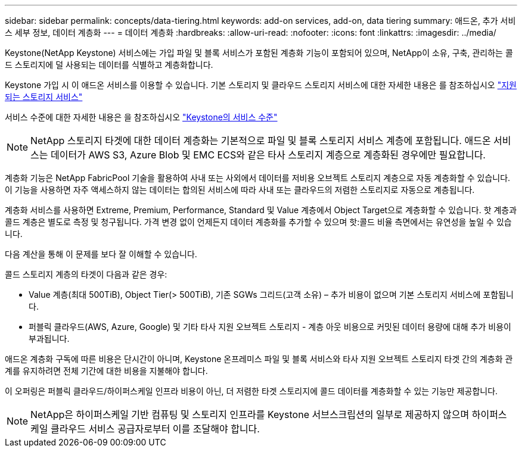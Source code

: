 ---
sidebar: sidebar 
permalink: concepts/data-tiering.html 
keywords: add-on services, add-on, data tiering 
summary: 애드온, 추가 서비스 세부 정보, 데이터 계층화 
---
= 데이터 계층화
:hardbreaks:
:allow-uri-read: 
:nofooter: 
:icons: font
:linkattrs: 
:imagesdir: ../media/


[role="lead"]
Keystone(NetApp Keystone) 서비스에는 가입 파일 및 블록 서비스가 포함된 계층화 기능이 포함되어 있으며, NetApp이 소유, 구축, 관리하는 콜드 스토리지에 덜 사용되는 데이터를 식별하고 계층화합니다.

Keystone 가입 시 이 애드온 서비스를 이용할 수 있습니다. 기본 스토리지 및 클라우드 스토리지 서비스에 대한 자세한 내용은 를 참조하십시오 link:../concepts/supported-storage-services.html["지원되는 스토리지 서비스"]

서비스 수준에 대한 자세한 내용은 을 참조하십시오 link:../concepts/service-levels.html["Keystone의 서비스 수준"]


NOTE: NetApp 스토리지 타겟에 대한 데이터 계층화는 기본적으로 파일 및 블록 스토리지 서비스 계층에 포함됩니다. 애드온 서비스는 데이터가 AWS S3, Azure Blob 및 EMC ECS와 같은 타사 스토리지 계층으로 계층화된 경우에만 필요합니다.

계층화 기능은 NetApp FabricPool 기술을 활용하여 사내 또는 사외에서 데이터를 저비용 오브젝트 스토리지 계층으로 자동 계층화할 수 있습니다. 이 기능을 사용하면 자주 액세스하지 않는 데이터는 합의된 서비스에 따라 사내 또는 클라우드의 저렴한 스토리지로 자동으로 계층됩니다.

계층화 서비스를 사용하면 Extreme, Premium, Performance, Standard 및 Value 계층에서 Object Target으로 계층화할 수 있습니다. 핫 계층과 콜드 계층은 별도로 측정 및 청구됩니다. 가격 변경 없이 언제든지 데이터 계층화를 추가할 수 있으며 핫:콜드 비율 측면에서는 유연성을 높일 수 있습니다.

다음 계산을 통해 이 문제를 보다 잘 이해할 수 있습니다.

콜드 스토리지 계층의 타겟이 다음과 같은 경우:

* Value 계층(최대 500TiB), Object Tier(> 500TiB), 기존 SGWs 그리드(고객 소유) – 추가 비용이 없으며 기본 스토리지 서비스에 포함됩니다.
* 퍼블릭 클라우드(AWS, Azure, Google) 및 기타 타사 지원 오브젝트 스토리지 - 계층 아웃 비용으로 커밋된 데이터 용량에 대해 추가 비용이 부과됩니다.


애드온 계층화 구독에 따른 비용은 단시간이 아니며, Keystone 온프레미스 파일 및 블록 서비스와 타사 지원 오브젝트 스토리지 타겟 간의 계층화 관계를 유지하려면 전체 기간에 대한 비용을 지불해야 합니다.

이 오퍼링은 퍼블릭 클라우드/하이퍼스케일 인프라 비용이 아닌, 더 저렴한 타겟 스토리지에 콜드 데이터를 계층화할 수 있는 기능만 제공합니다.


NOTE: NetApp은 하이퍼스케일 기반 컴퓨팅 및 스토리지 인프라를 Keystone 서브스크립션의 일부로 제공하지 않으며 하이퍼스케일 클라우드 서비스 공급자로부터 이를 조달해야 합니다.
